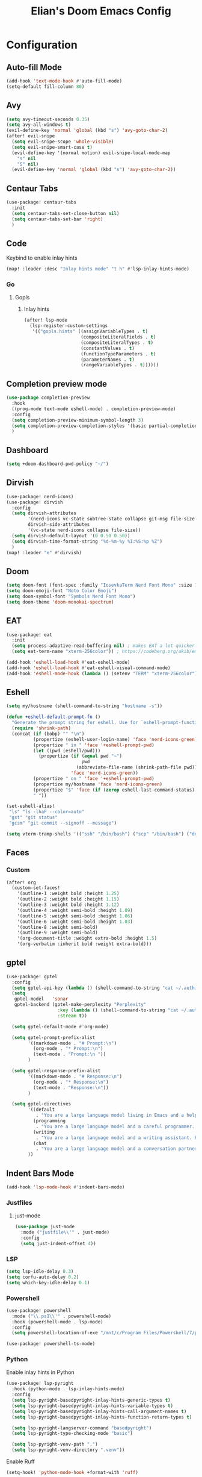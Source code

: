 #+TITLE: Elian's Doom Emacs Config
#+auto_tangle: t

* Configuration
** Auto-fill Mode
#+BEGIN_SRC emacs-lisp :tangle ./config.el
(add-hook 'text-mode-hook #'auto-fill-mode)
(setq-default fill-column 80)
#+END_SRC
** Avy
#+begin_src emacs-lisp :tangle ./config.el
(setq avy-timeout-seconds 0.35)
(setq avy-all-windows t)
(evil-define-key 'normal 'global (kbd "s") 'avy-goto-char-2)
(after! evil-snipe
  (setq evil-snipe-scope 'whole-visible)
  (setq evil-snipe-smart-case t)
  (evil-define-key '(normal motion) evil-snipe-local-mode-map
    "s" nil
    "S" nil)
  (evil-define-key 'normal 'global (kbd "s") 'avy-goto-char-2))
#+end_src
** Centaur Tabs
#+begin_src emacs-lisp :tangle ./config.el
(use-package! centaur-tabs
  :init
  (setq centaur-tabs-set-close-button nil)
  (setq centaur-tabs-set-bar 'right)
  )
#+end_src
** Code
Keybind to enable inlay hints
#+begin_src emacs-lisp :tangle ./config.el
(map! :leader :desc "Inlay hints mode" "t h" #'lsp-inlay-hints-mode)
#+end_src
*** Go
**** Gopls
***** Inlay hints
#+begin_src emacs-lisp :tangle ./config.el
(after! lsp-mode
  (lsp-register-custom-settings
   '(("gopls.hints" ((assignVariableTypes . t)
                     (compositeLiteralFields . t)
                     (compositeLiteralTypes . t)
                     (constantValues . t)
                     (functionTypeParameters . t)
                     (parameterNames . t)
                     (rangeVariableTypes . t))))))
#+end_src
** Completion preview mode
#+begin_src emacs-lisp :tangle ./config.el
(use-package completion-preview
  :hook
  ((prog-mode text-mode eshell-mode) . completion-preview-mode)
  :config
  (setq completion-preview-minimum-symbol-length 3)
  (setq completion-preview-completion-styles '(basic partial-completion))
  )
#+end_src
** Dashboard
#+begin_src emacs-lisp :tangle ./config.el
(setq +doom-dashboard-pwd-policy "~/")
#+end_src
** Dirvish
#+BEGIN_SRC emacs-lisp :tangle ./config.el
(use-package! nerd-icons)
(use-package! dirvish
  :config
  (setq dirvish-attributes
        '(nerd-icons vc-state subtree-state collapse git-msg file-size file-time)
        dirvish-side-attributes
        '(vc-state nerd-icons collapse file-size))
  (setq dirvish-default-layout '(0 0.50 0.50))
  (setq dirvish-time-format-string "%d-%m-%y %I:%S:%p %Z")
  )
(map! :leader "e" #'dirvish)
#+END_SRC
** Doom
#+begin_src emacs-lisp :tangle ./config.el
(setq doom-font (font-spec :family "IosevkaTerm Nerd Font Mono" :size 16))
(setq doom-emoji-font "Noto Color Emoji")
(setq doom-symbol-font "Symbols Nerd Font Mono")
(setq doom-theme 'doom-monokai-spectrum)
#+end_src
** EAT
#+begin_src emacs-lisp :tangle ./config.el
(use-package! eat
  :init
  (setq process-adaptive-read-buffering nil) ; makes EAT a lot quicker!
  (setq eat-term-name "xterm-256color")) ; https://codeberg.org/akib/emacs-eat/issues/119"

(add-hook 'eshell-load-hook #'eat-eshell-mode)
(add-hook 'eshell-load-hook #'eat-eshell-visual-command-mode)
(add-hook 'eshell-mode-hook (lambda () (setenv "TERM" "xterm-256color")))
#+end_src
** Eshell
#+begin_src emacs-lisp :tangle yes
(setq my/hostname (shell-command-to-string "hostname -s"))

(defun +eshell-default-prompt-fn ()
  "Generate the prompt string for eshell. Use for `eshell-prompt-function'."
  (require 'shrink-path)
  (concat (if (bobp) "" "\n")
          (propertize (eshell-user-login-name) 'face 'nerd-icons-green)
          (propertize " in " 'face '+eshell-prompt-pwd)
          (let ((pwd (eshell/pwd)))
            (propertize (if (equal pwd "~")
                            pwd
                          (abbreviate-file-name (shrink-path-file pwd)))
                        'face 'nerd-icons-green))
          (propertize " on " 'face '+eshell-prompt-pwd)
          (propertize my/hostname 'face 'nerd-icons-green)
          (propertize "$" 'face (if (zerop eshell-last-command-status) 'success 'error))
          " "))

(set-eshell-alias!
 "ls" "ls -lhaF --color=auto"
 "gst" "git status"
 "gcsm" "git commit --signoff --message")

(setq vterm-tramp-shells '(("ssh" "/bin/bash") ("scp" "/bin/bash") ("docker" "/bin/sh")))
#+end_src
** Faces
*** Custom
#+begin_src emacs-lisp :tangle ./config.el
(after! org
  (custom-set-faces!
    '(outline-1 :weight bold :height 1.25)
    '(outline-2 :weight bold :height 1.15)
    '(outline-3 :weight bold :height 1.12)
    '(outline-4 :weight semi-bold :height 1.09)
    '(outline-5 :weight semi-bold :height 1.06)
    '(outline-6 :weight semi-bold :height 1.03)
    '(outline-8 :weight semi-bold)
    '(outline-9 :weight semi-bold)
    '(org-document-title :weight extra-bold :height 1.5)
    '(org-verbatim :inherit bold :weight extra-bold)))
#+end_src
** gptel
#+begin_src emacs-lisp :tangle ./config.el
(use-package! gptel
  :config
  (setq gptel-api-key (lambda () (shell-command-to-string "cat ~/.authinfo")))
  (setq
   gptel-model   'sonar
   gptel-backend (gptel-make-perplexity "Perplexity"
                   :key (lambda () (shell-command-to-string "cat ~/.authinfo-perplexity"))
                   :stream t))

  (setq gptel-default-mode #'org-mode)

  (setq gptel-prompt-prefix-alist
        '((markdown-mode . "# Prompt:\n")
          (org-mode . "* Prompt:\n")
          (text-mode . "Prompt:\n "))
        )

  (setq gptel-response-prefix-alist
        '((markdown-mode . "# Response:\n")
          (org-mode . "* Response:\n")
          (text-mode . "Response:\n"))
        )

  (setq gptel-directives
        '((default
           . "You are a large language model living in Emacs and a helpful assistant. Respond concisely. If needed, ask for clarification on questions.")
          (programming
           . "You are a large language model and a careful programmer. Provide code and only code as output without any additional text, prompt or note.")
          (writing
           . "You are a large language model and a writing assistant. Respond concisely.")
          (chat
           . "You are a large language model and a conversation partner. Respond concisely."))
        ))
#+end_src
** Indent Bars Mode
#+begin_src emacs-lisp :tangle ./config.el
(add-hook 'lsp-mode-hook #'indent-bars-mode)
#+end_src
*** Justfiles
**** just-mode
#+begin_src emacs-lisp :tangle ./config.el
(use-package just-mode
  :mode ("justfile\\'" . just-mode)
  :config
  (setq just-indent-offset 4))
#+end_src
*** LSP
#+begin_src emacs-lisp :tangle ./config.el
(setq lsp-idle-delay 0.3)
(setq corfu-auto-delay 0.2)
(setq which-key-idle-delay 0.1)
#+end_src
*** Powershell
#+begin_src emacs-lisp :tangle yes
(use-package! powershell
  :mode ("\\.ps1\\'" . powershell-mode)
  :hook (powershell-mode . lsp-mode)
  :config
  (setq powershell-location-of-exe "/mnt/c/Program Files/Powershell/7/pwsh.exe"))

(use-package! powershell-ts-mode)
#+end_src
*** Python
Enable inlay hints in Python
#+begin_src emacs-lisp :tangle ./config.el
(use-package! lsp-pyright
  :hook (python-mode . lsp-inlay-hints-mode)
  :config
  (setq lsp-pyright-basedpyright-inlay-hints-generic-types t)
  (setq lsp-pyright-basedpyright-inlay-hints-variable-types t)
  (setq lsp-pyright-basedpyright-inlay-hints-call-argument-names t)
  (setq lsp-pyright-basedpyright-inlay-hints-function-return-types t)

  (setq lsp-pyright-langserver-command "basedpyright")
  (setq lsp-pyright-type-checking-mode "basic")

  (setq lsp-pyright-venv-path ".")
  (setq lsp-pyright-venv-directory ".venv"))
#+end_src

Enable Ruff
#+begin_src emacs-lisp :tangle ./config.el
(setq-hook! 'python-mode-hook +format-with 'ruff)
#+end_src
*** Rust
**** Inlay hints
Enable inlay hints in Rust
#+begin_src emacs-lisp :tangle ./config.el
(setq lsp-rust-analyzer-display-chaining-hints t)
(setq lsp-rust-analyzer-display-closure-return-type-hints t)
(setq lsp-rust-analyzer-display-parameter-hints t)
#+end_src
** Kill-ring
#+BEGIN_SRC emacs-lisp :tangle ./config.el
(map! :leader "y" #'yank-from-kill-ring)
#+END_SRC
** Misc
#+begin_src emacs-lisp :tangle ./config.el
(setq user-full-name "Elian Manzueta")
(setq user-mail-address "elianmanzueta@protonmail.com")

(setq auto-save-default t
      make-backup-files t)
(setq confirm-kill-emacs nil)
(setq display-line-numbers-type 'relative)
(setq evil-shift-width 2)
(setq projectile-project-search-path
      '(("~/projects/" . 3)))

(setq-default
 delete-by-moving-to-trash t)

(after! which-key
  (setq which-key-idle-delay 0.05))
#+end_src

#+begin_src emacs-lisp :tangle ./config.el
(setq undo-limit 80000000                         ; Raise undo-limit to 80Mb
      evil-want-fine-undo t                       ; By default while in insert all changes are one big blob. Be more granular
      auto-save-default t                         ; Nobody likes to loose work, I certainly don't
      truncate-string-ellipsis "…"                ; Unicode ellispis are nicer than "...", and also save /precious/ space
      )

(display-time-mode 1)
#+end_src

Set the Scratch buffer's initial mode to org mode.
#+begin_src emacs-lisp :tangle ./config.el
(setq doom-scratch-initial-major-mode 'lisp-interaction-mode)
(setq initial-scratch-message "")
#+end_src

Focus new window after splitting.
#+begin_src emacs-lisp :tangle ./config.el
(setq evil-split-window-below t
      evil-vsplit-window-right t)
#+end_src
** Nano Popups
Shoutout to [[https://github.com/rougier][Rougier]] for ~nano-tools~.

#+begin_src emacs-lisp :tangle ./config.el
(defun nano-popup (buffer)
  "Toggle a popup window at the bottom of frame displaying the given
BUFFER. The size fo the window is saved such that toggling the window
does not change the window size."

  (interactive)
  (let ((window (get-buffer-window buffer)))
    (if window
        (progn
          (with-current-buffer buffer
            (setq-local window-height (window-height window))) ;
          (delete-window window))
      (progn
        (with-current-buffer buffer
          (pop-to-buffer buffer
                         `((display-buffer-at-bottom)
                           ,(when (boundp 'window-height)
                              (cons 'window-height window-height)))))
        (setq-local window-height (window-height (get-buffer-window buffer)))))))
(provide 'nano-popup)

(defun nano-term ()
  "Show/hide eat terminal at the bottom of the frame."

  (interactive)
  (if (get-buffer eat-buffer-name)
      (nano-popup eat-buffer-name)
    (let ((display-buffer-alist `(("\\*eat\\*"
                                   (display-buffer-at-bottom)
                                   (window-height . 12)
                                   (dedicated . t)))))
      (eat-other-window nil -1))))


(defun my/prompt-for-eat-term ()
  "Prompt for a terminal name before opening EAT."


  (interactive)
  (let ((term-name (read-string "Terminal name: " nil nil "eat")))
    (setq-local eat-buffer-name term-name)
    (eat)))

(defun my/gptel-popup ()
  "Create a nano-popup window with a gptel session"

  (interactive)
  (if (get-buffer "gptel-popup")
      (nano-popup (get-buffer "gptel-popup"))
    (let ((display-buffer-alist `(("\\gptel-popup\\"
                                   (display-buffer-at-bottom)
                                   (window-height . 20)
                                   (dedicated . t)))))
      (gptel "gptel-popup" nil nil))))

;; (map! :leader "o t" #'nano-term)
;; (map! :leader "o T" #'my/prompt-for-eat-term)
(map! :leader "g p" #'my/gptel-popup)
(map! :leader "g P" #'gptel)
#+end_src
** nov.el
#+begin_src emacs-lisp :tangle yes
(use-package! nov
  :mode ("\\.epub\\'" . nov-mode)
  :config
  (setq nov-variable-pitch nil))
#+end_src
** Orderless
#+begin_src emacs-lisp :tangle ./config.el
(use-package! orderless
  :custom
  (completion-styles '(orderless basic))
  (completion-category-defaults nil)
  (completion-category-overrides '((file (styles partial-completion))))
  (orderless-matching-styles '(orderless-literal
                               orderless-regexp
                               )))
#+end_src

** Org
*** Agenda
**** Super Agenda
#+begin_src emacs-lisp :tangle ./config.el
(use-package! org-super-agenda
  :after org-agenda
  :config
  (setq org-agenda-start-day nil)
  (setq org-agenda-block-separator nil)
  (setq org-agenda-start-day nil)
  (setq org-habit-show-habits-only-for-today nil)
  (setq org-habit-show-all-today t)
  (setq org-super-agenda-unmatched-name "Misc")
  (setq org-super-agenda-header-map (make-sparse-keymap))
  )

(setq org-agenda-custom-commands
      '(("n" "Agenda view"
         ((agenda "" ((org-agenda-span 'day)
                      (org-super-agenda-groups
                       '((:name "Today"
                          :time-grid t
                          :date today
                          :scheduled today
                          :order 1)))))

          (alltodo "" ((org-agenda-overriding-header "")
                       (org-super-agenda-groups
                        '(;; Each group has an inmplicit boolean OR operator between its selectors.
                          (:name "Today"
                           :deadline today
                           :face (:background "black")
                           :log t)
                          (:name "In progress"
                           :todo ("IN-PROGRESS"))
                          (:name "Work Important"
                           :and (:priority>= "B" :category "Work" :todo ("TODO" "NEXT")))
                          (:name "Work other"
                           :and (:category "Work" :todo ("TODO" "NEXT")))
                          (:name "Habits"
                           :tag "habits"
                           :time-grid t)
                          (:name "Scheduled - Future"
                           :time-grid t
                           :scheduled future)
                          (:name "Important"
                           :priority "A")
                          (:name "Issues"
                           :tag "issues"
                           :order 0)
                          (:priority<= "B")
                          ))))))))

(add-hook 'org-agenda-mode-hook 'org-super-agenda-mode)
#+end_src
*** Appearance

#+begin_src emacs-lisp :tangle ./config.el
(add-hook 'org-mode-hook '+org-pretty-mode)
(add-hook '+org-pretty-mode-hook 'org-appear-mode)
(add-hook 'org-mode-hook 'org-display-inline-images)
(add-hook 'org-mode-hook (lambda () (hl-line-mode -1)))
(add-hook 'org-mode-hook (lambda () (display-line-numbers-mode -1)))

(use-package! org
  :config
  (setq org-hide-emphasis-markers t
        org-fontify-quote-and-verse-blocks t
        org-auto-align-tags nil
        org-tags-column 0
        org-agenda-tags-column 0
        org-ellipsis " ▼"

        org-startup-folded 'content

        org-emphasis-alist '(("*" org-verbatim bold) ("/" italic) ("_" underline) ("=" org-verbatim verbatim)
                             ("~" org-code verbatim) ("+" (:strike-through t)))

        org-appear-autolinks t
        org-appear-autoentities t
        org-appear-autokeywords t
        ))

(use-package! org-modern
  :config
  (setq org-modern-star 'replace
        org-modern-replace-stars "◉○✸✿"
        ))

(use-package! org-agenda
  :config
  (setq org-agenda-timegrid-use-ampm 't
        org-display-custom-times t
        org-time-stamp-custom-formats '("<%m/%d/%y %a>" . "<%m/%d/%y %a %I:%M %p>")))
#+end_src
*** Git auto commit and push
The Git-auto-commit mode in ~/org is enabled using ~/org/.dir-locals.el. Source
code here:
#+begin_src emacs-lisp
((nil . ((eval git-auto-commit-mode 1))))
#+end_src

Automatically push git changes.
#+begin_src emacs-lisp :tangle ./config.el
(use-package! git-auto-commit-mode
  :config
  (setq gac-automatically-push-p 't
        gac-automatically-add-new-files-p 't
        gac-shell-and " ; and "))
#+end_src

*** Org and org agenda directories
#+begin_src emacs-lisp :tangle ./config.el
(setq org-directory "~/org/")
(setq org-agenda-files '("~/org/roam/daily/" "~/org/roam/professional/" "~/org/inbox.org"))
(setq org-log-done t)
(setq org-agenda-hide-tags-regexp "todo\\|work\\|workinfo\\|daily")
;; (setq org-agenda-prefix-format '((todo . " ")))
#+end_src
*** Org-anki
#+begin_src emacs-lisp :tangle ./config.el
(use-package! anki-editor)
(use-package! ankiorg)
#+end_src
*** Org attach
#+begin_src emacs-lisp :tangle ./config.el
(use-package! org-attach
  :config
  (setq org-attach-auto-tag nil
        org-attach-store-link-p 'file
        org-attach-id-to-path-function-list '(org-attach-id-ts-folder-format
                                              org-attach-id-uuid-folder-format
                                              org-attach-id-fallback-folder-format)))
(setq org-id-method 'ts)
(setq org-id-ts-format "%Y-%m-%dT%H%M%S.%6N")
#+end_src
*** Org auto tangle
#+begin_src emacs-lisp :tangle ./config.el
(use-package! org-auto-tangle
  :hook (org-mode . org-auto-tangle-mode)
  :config
  (setq org-auto-tangle-default t))
#+end_src
*** Org-download
#+begin_src emacs-lisp :tangle ./config.el
(use-package! org-download
  :config
  (setq org-download-image-org-width '450))
#+end_src
*** Graphviz
Tweak to make previews work
#+begin_src emacs-lisp :tangle yes
(use-package! graphviz-dot-mode
  :config
  (setq graphviz-dot-preview-extension "svg"))
#+end_src
*** Org capture
#+begin_src emacs-lisp :tangle yes
(setq +org-capture-todo-file "inbox.org")
#+end_src
*** Org roam
#+begin_src emacs-lisp :tangle yes
(use-package! org-roam
  :config
  (setq org-roam-node-default-sort 'file-mtime
        org-roam-file-exclude-regexp (list "/home/elian/org.attach/")
        org-roam-completion-functions nil))
#+end_src
**** Capture templates
#+begin_src emacs-lisp :tangle ./config.el
(setq org-roam-capture-templates
      '(("d" "default" plain (file "~/org/roam/templates/default.org")
         :if-new (file+head "%<%Y%m%d%H%M%S>-${slug}.org" "#+title: ${title}\n#+author: %n\n#+date: %t\n")
         :unnarrowed t)
        ("s" "study" plain (file "~/org/roam/templates/study.org")
         :if-new (file+head "%<%Y%m%d%H%M%S>-${slug}.org" "#+title: ${title}\n#+author: %n\n#+date: %t\n#+filetags: study:%^{topics}")
         :unarrowed t
         )
        ("w" "work" plain (file "~/org/roam/templates/default.org")
         :if-new (file+head "%<%Y%m%d%H%M%S>-${slug}.org" "#+title: ${title}\n#+author: %n\n#+date: %t\n#+filetags: work")
         :unarrowed t
         )
        ("i" "issue" plain (file "~/org/roam/templates/issue.org")
         :if-new (file+head "%<%Y%m%d%H%M%S>-${slug}.org" "#+title: ${title}\n#+author: %n\n#+date: %t\n#+filetags: issue")
         :unarrowed t
         )
        ))
#+end_src

**** Dailies capture templates
#+begin_src emacs-lisp :tangle ./config.el
(after! org
  (setq org-roam-dailies-capture-templates
        '(("w" "work-todo" plain (file "~/org/roam/templates/work-todo.org")
           :if-new (file+datetree "work-inbox.org" week)
           :unarrowed t)
          )
        )
  )
#+end_src
**** Org Roam UI
#+begin_src emacs-lisp :tangle yes
(use-package! websocket
  :after org-roam)

(use-package! org-roam-ui
  :after org
  :config
  (setq org-roam-ui-follow t
        org-roam-ui-update-on-save t
        org-roam-ui-open-on-start t))
#+end_src
*** Org safe remote
#+begin_src emacs-lisp :tangle ./config.el
(setq org-safe-remote-resources '("\\`https://fniessen\\.github\\.io\\(?:/\\|\\'\\)"))
#+end_src
*** Org Todos
#+begin_src emacs-lisp :tangle ./config.el
(after! org
  (setq org-todo-keywords
        '((sequence "TODO(t)" "IN-PROGRESS(i@/!)" "|" "DONE(d!)" "WONT-DO(w@/!)")
          (sequence "[ ](T)" "[-](S)" "[?](W)" "|" "[X](D)")
          (sequence "|" "OKAY(o)" "YES(y)" "NO(n)"))
        ))
#+end_src
** Spelling
#+begin_src emacs-lisp :tangle ./config.el
(setq ispell-dictionary "english")
(setq ispell-personal-dictionary "~/.config/doom/dict/.pws")
#+end_src
** SSH config mode
#+begin_src emacs-lisp :tangle yes
(use-package! ssh-config-mode
  :config
  (add-to-list 'auto-mode-alist '("/home/elian/.ssh/config'" . ssh-config-mode)))

(add-hook 'ssh-config-mode-hook (lambda () (setq-local evil-shift-width ssh-config-mode-indent)))
#+end_src
** Terminal Setup
*** Fish
Setting fish shell paths.
#+BEGIN_SRC emacs-lisp :tangle ./config.el
(setq explicit-shell-file-name
      (cond
       ((eq system-type 'darwin) "/opt/homebrew/bin/fish")
       ((eq system-type 'gnu/linux)
        (let ((cmd (shell-command-to-string "uname -a")))
          (if (string-match "NixOS" cmd)
              "/run/current-system/sw/bin/fish"
            "/bin/fish")))
       (t "/bin/sh")))  ; Default to bourne shell for other systems

(use-package! vterm
  :init
  (setq vterm-shell explicit-shell-file-name)
  (setq vterm-buffer-name-string "vterm: %s"))
#+END_SRC
*** Vterm
**** Set ~libvterm~ path
Setting vterm path.
#+begin_src emacs-lisp :tangle ./config.el
(add-load-path! "~/emacs-libvterm")
#+end_src
** Theme Configuration
*** Modus themes
#+begin_src emacs-lisp :tangle ./config.el
(setq modus-themes-italic-constructs t)
(setq modus-themes-bold-constructs t)
(setq modus-themes-headings
      '((1 . (1.25))
        (2 . (1.15))
        (3 . (1.12))
        (t . (1.05))))

(setq modus-themes-common-palette-overrides
      '((border-mode-line-active bg-mode-line-active)
        (border-mode-line-inactive bg-mode-line-inactive)))

(setq modus-themes-common-palette-overrides
      '((prose-done green-intense)
        (prose-todo red-intense)))
#+end_src
** TRAMP
#+begin_src emacs-lisp :tangle ./config.el
(use-package! tramp
  :config
  (setq tramp-inline-compress-start-size 50000)
  (setq tramp-default-method "scp")
  (setq vc-ignore-dir-regexp
        (format "\\(%s\\)\\|\\(%s\\)"
                vc-ignore-dir-regexp
                tramp-file-name-regexp))

  (setq lsp-auto-register-remote-clients nil)
  (setq lsp-warn-no-matched-clients nil)
  )
#+end_src

** Ultra-scroll
#+begin_src emacs-lisp :tangle ./config.el
(use-package! ultra-scroll
  :init
  (setq scroll-conservatively 101
        scroll-margin 0)
  :config
  (ultra-scroll-mode 1))
#+end_src
** Vertico
#+begin_src emacs-lisp :tangle ./config.el
(use-package! vertico
  :config
  (setq vertico-buffer-display-action '(display-buffer-reuse-window))

  (setq vertico-multiform-categories
        '((symbol (vertico-sort-function . vertico-sort-alpha))
          (file (vertico-sort-function . vertico-sort-history-alpha)
                )))

  (setq vertico-multiform-commands '((org-roam-node-find grid)
                                     (org-roam-node-insert grid)))

  (setq vertico-grid-min-columns 3)
  )

(defvar +vertico-current-arrow t)

;; Arrows on candidates
(cl-defmethod vertico--format-candidate :around
  (cand prefix suffix index start &context ((and +vertico-current-arrow
                                                 (not (bound-and-true-p vertico-flat-mode)))
                                            (eql t)))
  (setq cand (cl-call-next-method cand prefix suffix index start))
  (if (bound-and-true-p vertico-grid-mode)
      (if (= vertico--index index)
          (concat #("▶" 0 1 (face vertico-current)) cand)
        (concat #("_" 0 1 (display " ")) cand))
    (if (= vertico--index index)
        (concat
         #(" " 0 1 (display (left-fringe right-triangle vertico-current)))
         cand)
      cand)))

(use-package! vertico-directory
  :after vertico
  :hook (rfn-eshadow-update-overlay . vertico-directory-tidy))

(use-package! nerd-icons-completion
  :after (marginalia nerd-icons-completion))
#+end_src
** Windows
Setting a keybind for ~ace-select-window~.
#+begin_src emacs-lisp :tangle ./config.el
(map! :leader "wa" #'ace-select-window)
#+end_src
